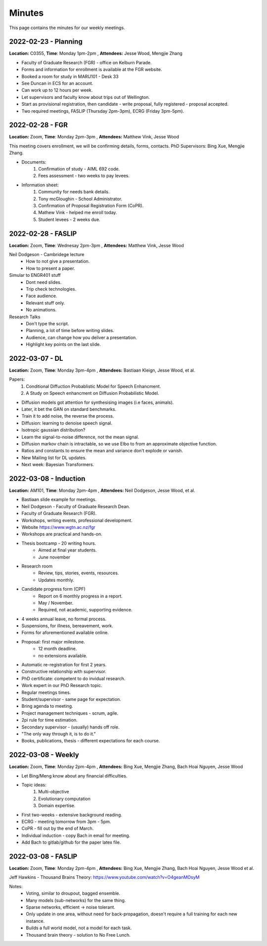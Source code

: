 Minutes
=======

This page contains the minutes for our weekly meetings. 

2022-02-23 - Planning 
~~~~~~~~~~~~~~~~~~~~~~~~~~
**Location:** C0355, **Time**: Monday 1pm-2pm , **Attendees:** Jesse Wood, Mengjie Zhang

* Faculty of Graduate Research (FGR) - office on Kelburn Parade. 
* Forms and information for enrollment is available at the FGR website. 
* Booked a room for study in MARU101 - Desk 33
* See Duncan in ECS for an account. 
* Can work up to 12 hours per week. 
* Let supervisors and faculty know about trips out of Wellington. 
* Start as provisional registration, then candidate - write proposal, fully registered - proposal accepted. 
* Two required meetings, FASLIP (Thursday 2pm-3pm), ECRG (Friday 3pm-5pm).

2022-02-28 - FGR
~~~~~~~~~~~~~~~~~~~~~~~~~~~
**Location:** Zoom, **Time**: Monday 2pm-3pm , **Attendees:** Matthew Vink, Jesse Wood

This meeting covers enrollment, we will be confirming details, forms, contacts.
PhD Supervisors: Bing Xue, Mengjie Zhang.

* Documents: 
    1. Confirmation of study - AIML 692 code. 
    2. Fees assessment - two weeks to pay levees. 
* Information sheet:
    1. Community for needs bank details. 
    2. Tony mcGloughin - School Administrator. 
    3. Confirmation of Proposal Registration Form (CoPR).
    4. Mathew Vink - helped me enroll today. 
    5. Student levees - 2 weeks due.  

2022-02-28 - FASLIP
~~~~~~~~~~~~~~~~~~~
**Location:** Zoom, **Time**: Wednesay 2pm-3pm , **Attendees:** Matthew Vink, Jesse Wood

Neil Dodgeson - Cambridege lecture
    * How to not give a presentation. 
    * How to present a paper. 
Simular to ENGR401 stuff
    * Dont need slides.
    * Trip check technologies. 
    * Face audience. 
    * Relevant stuff only. 
    * No animations. 
Research Talks 
    * Don't type the script. 
    * Planning, a lot of time before writing slides. 
    * Audience, can change how you deliver a presentation. 
    * Highlight key points on the last slide. 

2022-03-07 - DL
~~~~~~~~~~~~~~~~~~~~~~~~~~
**Location:** Zoom, **Time**: Monday 3pm-4pm , **Attendees:** Bastiaan Kleign, Jesse Wood, et al. 

Papers: 
    1. Conditional Diffuction Probablistic Model for Speech Enhancment. 
    2. A Study on Speech enhancment on Diffusion Probabilistic Model. 

* Diffusion models got attention for synthesising images (i.e faces, animals). 
* Later, it bet the GAN on standard benchmarks. 
* Train it to add noise, the reverse the process. 
* Diffusion: learning to denoise speech signal. 
* Isotropic gaussian distribution? 
* Learn the signal-to-noise difference, not the mean signal. 
* Diffusion markov chain is intractable, so we use Elbo to from an approximate objective function. 
* Ratios and constants to ensure the mean and variance don't explode or vanish. 
* New Mailing list for DL updates. 
* Next week: Bayesian Transformers. 

2022-03-08 - Induction
~~~~~~~~~~~~~~~~~~~~~~
**Location:** AM101, **Time**: Monday 2pm-4pm , **Attendees:** Neil Dodgeson, Jesse Wood, et al. 

* Bastiaan slide example for meetings. 
* Neil Dodgeson - Faculty of Graduate Research Dean. 
* Faculty of Graduate Research (FGR). 
* Workshops, writing events, professional development. 
* Website https://www.wgtn.ac.nz/fgr
* Workshops are practical and hands-on. 
* Thesis bootcamp - 20 writing hours. 
    * Aimed at final year students. 
    * June november 
* Research room 
    * Review, tips, stories, events, resources. 
    * Updates monthly. 
* Candidate progress form (CPF)
    * Report on 6 monthly progress in a report. 
    * May / November. 
    * Required, not academic, supporting evidence. 
* 4 weeks annual leave, no formal process. 
* Suspensions, for illness, bereavement, work. 
* Forms for aforementioned available online. 
* Proposal: first major milestone. 
    * 12 month deadline. 
    * no extensions available. 
* Automatic re-registration for first 2 years. 
* Constructive relationship with supervisor. 
* PhD certificate: competent to do invidual research. 
* Work expert in our PhD Research topic. 
* Regular meetings times. 
* Student/supervisor - same page for expectation.
* Bring agenda to meeting.
* Project management techniques - scrum, agile. 
* 2pi rule for time estimation. 
* Secondary supervisor - (usually) hands off role. 
* "The only way through it, is to do it." 
* Books, publications, thesis - different expectations for each course. 

2022-03-08 - Weekly 
~~~~~~~~~~~~~~~~~~~~~~
**Location:** Zoom, **Time**: Monday 2pm-4pm , **Attendees:** Bing Xue, Mengjie Zhang, Bach Hoai Nguyen, Jesse Wood 

* Let Bing/Meng know about any financial difficulties. 
* Topic ideas: 
    1. Multi-objective 
    2. Evolutionary computation
    3. Domain expertise. 
* First two-weeks - extensive background reading. 
* ECRG - meeting tomorrow from 3pm - 5pm. 
* CoPR - fill out by the end of March. 
* Individual induction - copy Bach in email for meeting. 
* Add Bach to gitlab/github for the paper latex file. 

2022-03-08 - FASLIP 
~~~~~~~~~~~~~~~~~~~~~~
**Location:** Zoom, **Time**: Monday 2pm-4pm , **Attendees:** Bing Xue, Mengjie Zhang, Bach Hoai Nguyen, Jesse Wood et al. 

Jeff Hawkins - Thousand Brains Theory: https://www.youtube.com/watch?v=O4geanMOsyM

Notes:
    * Voting, similar to droupout, bagged ensemble. 
    * Many models (sub-networks) for the same thing. 
    * Sparse networks, efficient -> noise tolerant. 
    * Only update in one area, without need for back-propagation, doesn't require a full training for each new instance. 
    * Builds a full world model, not a model for each task. 
    * Thousand brain theory - solution to No Free Lunch. 